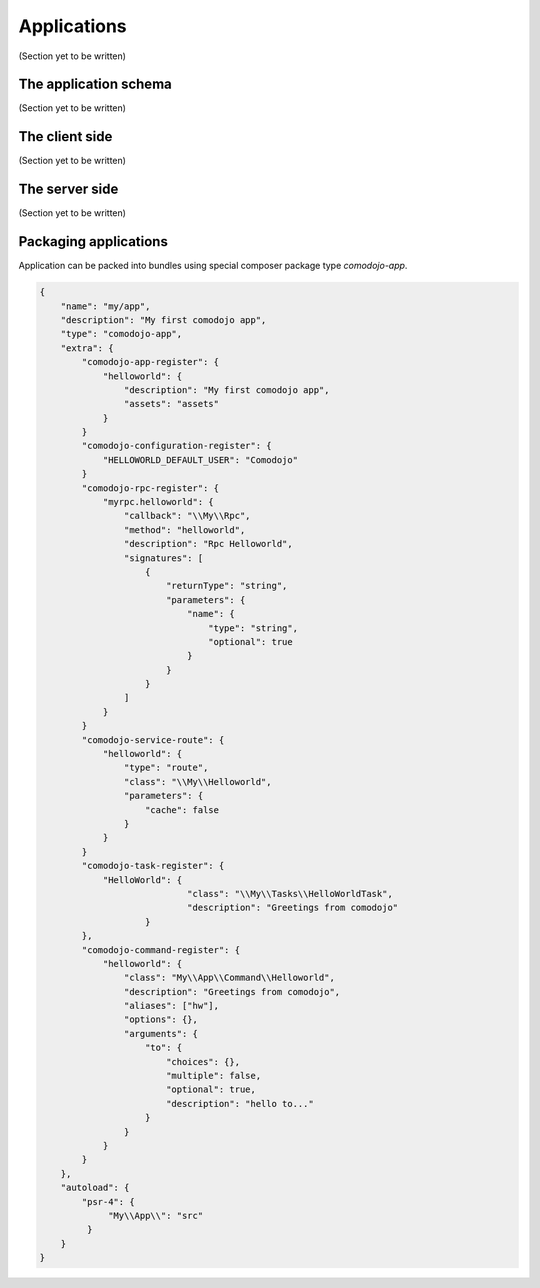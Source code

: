 Applications
============

(Section yet to be written)

The application schema
**********************

(Section yet to be written)

The client side
***************

(Section yet to be written)

The server side
***************

(Section yet to be written)

Packaging applications
**********************

Application can be packed into bundles using special composer package type *comodojo-app*.

.. code-block:: js

    {
        "name": "my/app",
        "description": "My first comodojo app",
        "type": "comodojo-app",
        "extra": {
            "comodojo-app-register": {
                "helloworld": {
                    "description": "My first comodojo app",
                    "assets": "assets"
                }
            }
            "comodojo-configuration-register": {
                "HELLOWORLD_DEFAULT_USER": "Comodojo"
            }
            "comodojo-rpc-register": {
                "myrpc.helloworld": {
                    "callback": "\\My\\Rpc",
                    "method": "helloworld",
                    "description": "Rpc Helloworld",
                    "signatures": [
                        {
                            "returnType": "string",
                            "parameters": {
                                "name": {
                                    "type": "string",
                                    "optional": true
                                }
                            }
                        }
                    ]
                }
            }
            "comodojo-service-route": {
                "helloworld": {
                    "type": "route",
                    "class": "\\My\\Helloworld",
                    "parameters": {
                        "cache": false
                    }
                }
            }
            "comodojo-task-register": {
                "HelloWorld": {
	        		"class": "\\My\\Tasks\\HelloWorldTask",
	        		"description": "Greetings from comodojo"
	        	}
            },
            "comodojo-command-register": {
                "helloworld": {
                    "class": "My\\App\\Command\\Helloworld",
                    "description": "Greetings from comodojo",
                    "aliases": ["hw"],
                    "options": {},
                    "arguments": {
                        "to": {
                            "choices": {},
                            "multiple": false,
                            "optional": true,
                            "description": "hello to..."
                        }
                    }
                }
            }
        },
        "autoload": {
            "psr-4": {
                 "My\\App\\": "src"
             }
        }
    }
